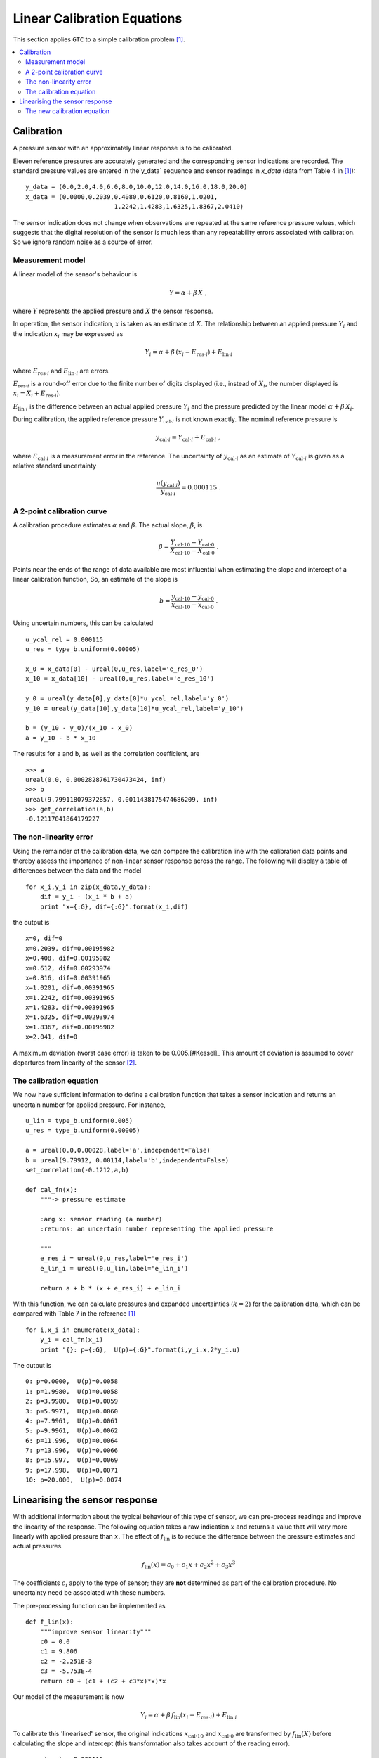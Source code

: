.. _linear_cal:

****************************
Linear Calibration Equations
****************************

This section applies ``GTC`` to a simple calibration problem [#Kessel]_.
 
.. contents::
   :local:

Calibration
===========

A pressure sensor with an approximately linear response is to be calibrated.  

Eleven reference pressures are accurately generated and the corresponding sensor indications are recorded. The standard pressure values are entered in the`y_data` sequence and sensor readings in `x_data` (data from Table 4 in [#Kessel]_)::

    y_data = (0.0,2.0,4.0,6.0,8.0,10.0,12.0,14.0,16.0,18.0,20.0)
    x_data = (0.0000,0.2039,0.4080,0.6120,0.8160,1.0201,
                            1.2242,1.4283,1.6325,1.8367,2.0410)

The sensor indication does not change when observations are repeated at the same reference pressure values, which suggests that the digital resolution of the sensor is much less than any repeatability errors associated with calibration. So we ignore random noise as a source of error.

Measurement model
-----------------

A linear model of the sensor's behaviour is 

.. math::

    Y = \alpha + \beta\, X\;,
    
where :math:`Y` represents the applied pressure and :math:`X` the sensor response. 

In operation, the sensor indication, :math:`x` is taken as an estimate of :math:`X`. The relationship between an applied pressure :math:`Y_i` and the indication :math:`x_i` may be expressed as 

.. math::

    Y_i = \alpha + \beta\, (x_i - E_{\mathrm{res} \cdot i}) + E_{\mathrm{lin} \cdot i}

where :math:`E_{\mathrm{res} \cdot i}` and :math:`E_{\mathrm{lin} \cdot i}` are errors. 

:math:`E_{\mathrm{res} \cdot i}` is a round-off error due to the finite number of digits displayed (i.e., instead of :math:`X_i`, the number displayed is :math:`x_i = X_i + E_{\mathrm{res} \cdot i}`). 

:math:`E_{\mathrm{lin} \cdot i}` is the difference between an actual applied pressure :math:`Y_i` and the pressure predicted by the linear model :math:`\alpha + \beta\, X_i`. 

..
    :math:`E_{\mathrm{lin} \cdot i}` is not considered while estimating :math:`\alpha` and :math:`\beta` [#]_.

During calibration, the applied reference pressure :math:`Y_{\mathrm{cal} \cdot i}` is not known exactly. The nominal reference pressure is

.. math::

    y_{\mathrm{cal} \cdot i} = Y_{\mathrm{cal} \cdot i} + E_{\mathrm{cal} \cdot i} \;,

where :math:`E_{\mathrm{cal} \cdot i}` is a measurement error in the reference. The uncertainty of :math:`y_{\mathrm{cal} \cdot i}` as an estimate of :math:`Y_{\mathrm{cal} \cdot i}` is given as a relative standard uncertainty

.. math ::

    \frac{u(y_{\mathrm{cal} \cdot i})}{y_{\mathrm{cal} \cdot i}} = 0.000115 \; .

A 2-point calibration curve
---------------------------

A calibration procedure estimates :math:`\alpha` and :math:`\beta`. The actual slope, :math:`\beta`, is  

.. math::

    \beta = \frac{Y_{\mathrm{cal} \cdot 10} - Y_{\mathrm{cal} \cdot 0}}{X_{\mathrm{cal} \cdot 10}-X_{\mathrm{cal} \cdot 0}} \;.

Points near the ends of the range of data available are most influential when estimating the slope and intercept of a linear calibration function, So, an estimate of the slope is

.. math::

   b = \frac{y_{\mathrm{cal} \cdot 10} - y_{\mathrm{cal} \cdot 0}}{x_{\mathrm{cal} \cdot 10}-x_{\mathrm{cal} \cdot 0}} \;.

Using uncertain numbers, this can be calculated ::

    u_ycal_rel = 0.000115 
    u_res = type_b.uniform(0.00005)

    x_0 = x_data[0] - ureal(0,u_res,label='e_res_0')
    x_10 = x_data[10] - ureal(0,u_res,label='e_res_10')

    y_0 = ureal(y_data[0],y_data[0]*u_ycal_rel,label='y_0')
    y_10 = ureal(y_data[10],y_data[10]*u_ycal_rel,label='y_10')

    b = (y_10 - y_0)/(x_10 - x_0)
    a = y_10 - b * x_10

The results for ``a`` and ``b``, as well as the correlation coefficient, are ::

    >>> a
    ureal(0.0, 0.0002828761730473424, inf)
    >>> b
    ureal(9.799118079372857, 0.0011438175474686209, inf)
    >>> get_correlation(a,b)
    -0.12117041864179227
    

The non-linearity error
-----------------------
Using the remainder of the calibration data, we can compare the calibration line with the calibration data points and thereby assess the importance of non-linear sensor response across the range. The following will display a table of differences between the data and the model ::

    for x_i,y_i in zip(x_data,y_data):
        dif = y_i - (x_i * b + a)
        print "x={:G}, dif={:G}".format(x_i,dif)

the output is ::

    x=0, dif=0
    x=0.2039, dif=0.00195982
    x=0.408, dif=0.00195982
    x=0.612, dif=0.00293974
    x=0.816, dif=0.00391965
    x=1.0201, dif=0.00391965
    x=1.2242, dif=0.00391965
    x=1.4283, dif=0.00391965
    x=1.6325, dif=0.00293974
    x=1.8367, dif=0.00195982
    x=2.041, dif=0
    
A maximum deviation (worst case error) is taken to be 0.005.[#Kessel]_ This amount of deviation is assumed to cover departures from linearity of the sensor [#]_.

The calibration equation
------------------------

We now have sufficient information to define a calibration function that takes a sensor indication and returns an uncertain number for applied pressure. For instance, ::

    u_lin = type_b.uniform(0.005)
    u_res = type_b.uniform(0.00005)

    a = ureal(0.0,0.00028,label='a',independent=False)
    b = ureal(9.79912, 0.00114,label='b',independent=False)
    set_correlation(-0.1212,a,b)

    def cal_fn(x):
        """-> pressure estimate

        :arg x: sensor reading (a number)
        :returns: an uncertain number representing the applied pressure
        
        """
        e_res_i = ureal(0,u_res,label='e_res_i')
        e_lin_i = ureal(0,u_lin,label='e_lin_i')

        return a + b * (x + e_res_i) + e_lin_i

With this function, we can calculate pressures and expanded uncertainties (:math:`k=2`) for the calibration data, which can be compared with Table 7 in the reference [#Kessel]_ ::

    for i,x_i in enumerate(x_data):
        y_i = cal_fn(x_i)
        print "{}: p={:G},  U(p)={:G}".format(i,y_i.x,2*y_i.u)

The output is ::

    0: p=0.0000,  U(p)=0.0058
    1: p=1.9980,  U(p)=0.0058
    2: p=3.9980,  U(p)=0.0059
    3: p=5.9971,  U(p)=0.0060
    4: p=7.9961,  U(p)=0.0061
    5: p=9.9961,  U(p)=0.0062
    6: p=11.996,  U(p)=0.0064
    7: p=13.996,  U(p)=0.0066
    8: p=15.997,  U(p)=0.0069
    9: p=17.998,  U(p)=0.0071
    10: p=20.000,  U(p)=0.0074
    
Linearising the sensor response
===============================

With additional information about the typical behaviour of this type of sensor, we can pre-process readings and improve the linearity of the response. The following equation takes a raw indication :math:`x` and returns a value that will vary more linearly with applied pressure than :math:`x`. The effect of :math:`f_\mathrm{lin}` is to reduce the difference between the pressure estimates and actual pressures. 

.. math::

    f_\mathrm{lin}(x) = c_0 + c_1x + c_2x^2 + c_3x^3

The coefficients :math:`c_i` apply to the type of sensor; they are **not** determined as part of the calibration procedure. No uncertainty need be associated with these numbers. 

The pre-processing function can be implemented as ::

    def f_lin(x):
        """improve sensor linearity"""
        c0 = 0.0
        c1 = 9.806
        c2 = -2.251E-3
        c3 = -5.753E-4
        return c0 + (c1 + (c2 + c3*x)*x)*x

Our model of the measurement is now

.. math::

    Y_i = \alpha + \beta\, f_\mathrm{lin}(x_i - E_{\mathrm{res} \cdot i}) + E_{\mathrm{lin} \cdot i} \;

To calibrate this 'linearised' sensor, the original indications :math:`x_{\mathrm{cal} \cdot 10}` and :math:`x_{\mathrm{cal} \cdot 0}` are transformed by :math:`f_\mathrm{lin}(X)` before calculating the slope and intercept (this transformation also takes account of the reading error). ::

    u_ycal_rel = 0.000115 
    u_res = type_b.uniform(0.00005)

    x_0 = f_lin( x_data[0] - ureal(0,u_res,label='e_res_0') )
    x_10 = f_lin( x_data[10] - ureal(0,u_res,label='e_res_10') )

    y_0 = ureal(y_data[0],y_data[0]*u_ycal_rel,label='y_0')
    y_10 = ureal(y_data[10],y_data[10]*u_ycal_rel,label='y_10')

    b = (y_10 - y_0)/(x_10 - x_0)
    a = y_10 - b * x_10

The results are ::

    >>> a
    ureal(0.0, 0.00028307798251305335, inf)
    >>> b
    ureal(1.000011112006328, 0.00011672745986082041, inf)
    >>> get_correlation(a,b)
    -0.12125729816056871

The differences between nominal standard values and the sensor estimates can be displayed by  ::

    for x_i,y_i in zip(x_data,y_data):
        dif = y_i - (f_lin(x_i) * b + a)
        print "x={:G}, dif={:G}".format(x_i,dif)
 
We see that the differences are much smaller than before ::

    x=0, dif=0
    x=0.2039, dif=0.000632846
    x=0.408, dif=-0.00047867
    x=0.612, dif=-0.000363706
    x=0.816, dif=2.65297E-05
    x=1.0201, dif=-0.00025863
    x=1.2242, dif=-0.000209565
    x=1.4283, dif=0.000203072
    x=1.6325, dif=2.9212E-05
    x=1.8367, dif=0.000278049
    x=2.041, dif=0
   
The worst-case error is now about :math:`\pm 0.0007`.

The new calibration equation
----------------------------

A new calibration function that takes a sensor indication and returns the applied pressure can be defined ::

    u_lin = type_b.uniform(0.0007)
    u_res = type_b.uniform(0.00005)

    a = ureal(0.0,0.00028,label='a',independent=False)
    b = ureal(1.000011, 0.000117,label='b',independent=False)
    set_correlation(-0.1215,a,b)

    def lin_cal_fn(x):
        """-> linearised pressure estimate

        :arg x: sensor reading (a number)
        :returns: an uncertain number representing the applied pressure
        
        """
        e_res_i = ureal(0,u_res,label='e_res_i')
        e_lin_i = ureal(0,u_lin,label='e_lin_i')

        return a + b * f_lin(x + e_res_i) + e_lin_i
    
The improvement to accuracy can be seen by applying this function to the calibration data ::

    for i,x_i in enumerate(x_data):
        y_i = lin_cal_fn(x_i)
        print "{}: p={:0.5G},  U(p)={:.2G}".format(i,y_i.x,2*y_i.u)

The output is::

    0: p=0.0000,  U(p)=0.0011
    1: p=1.9994,  U(p)=0.0012
    2: p=4.0005,  U(p)=0.0014
    3: p=6.0004,  U(p)=0.0018
    4: p=8.0000,  U(p)=0.0021
    5: p=10.000,  U(p)=0.0025
    6: p=12.000,  U(p)=0.0030
    7: p=14.000,  U(p)=0.0034
    8: p=16.000,  U(p)=0.0038
    9: p=18.000,  U(p)=0.0043
    10: p=20.000,  U(p)=0.0047

.. rubric:: Footnotes

.. [#Kessel]

    R Kessel, R N Kacker and K-D Sommer, 
    *Uncertainty budget for range calibration*, 
    Measurement **45** (2012) 1661 -- 1669. 

.. [#] The uncertainty due to linearity errors can be estimated later by comparing the calibration data with the pressure predicted by the linear calibration curve. 

.. [#] A linear model is chosen for simplicity of use by the client. There is an obvious bias in the residuals that is ignored at this stage.


